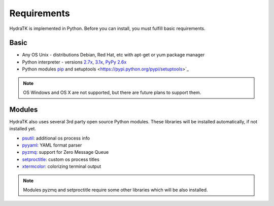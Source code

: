 .. _install_req:

Requirements
============

HydraTK is implemented in Python. Before you can install, you must fulfill basic requirements.

.. _install_req_basic:

Basic
^^^^^
* Any OS Unix - distributions Debian, Red Hat, etc with apt-get or yum package manager
* Python interpreter - versions `2.7x <https://www.python.org/downloads/release/python-2711/>`_, `3.1x <https://www.python.org/download/releases/3.1.4/>`_, `PyPy 2.6x <http://pypy.org/download.html>`_
* Python modules `pip <https://pypi.python.org/pypi/pip>`_ and setuptools <https://pypi.python.org/pypi/setuptools>`_ 

.. note::

   OS Windows and OS X are not supported, but there are future plans to support them.

.. _install_req_modules:

Modules
^^^^^^^

HydraTK also uses several 3rd party open source Python modules.
These libraries will be installed automatically, if not installed yet.

* `psutil <https://pypi.python.org/pypi/psutil>`_: additional os process info
* `pyyaml <https://pypi.python.org/pypi/PyYAML>`_: YAML format parser
* `pyzmq <https://pypi.python.org/pypi/pyzmq>`_: support for Zero Message Queue
* `setproctitle <https://pypi.python.org/pypi/setproctitle>`_: custom os process titles
* `xtermcolor <https://pypi.python.org/pypi/xtermcolor>`_: colorizing terminal output

.. note:: 

   Modules pyzmq and setproctitle require some other libraries which will be also installed.
